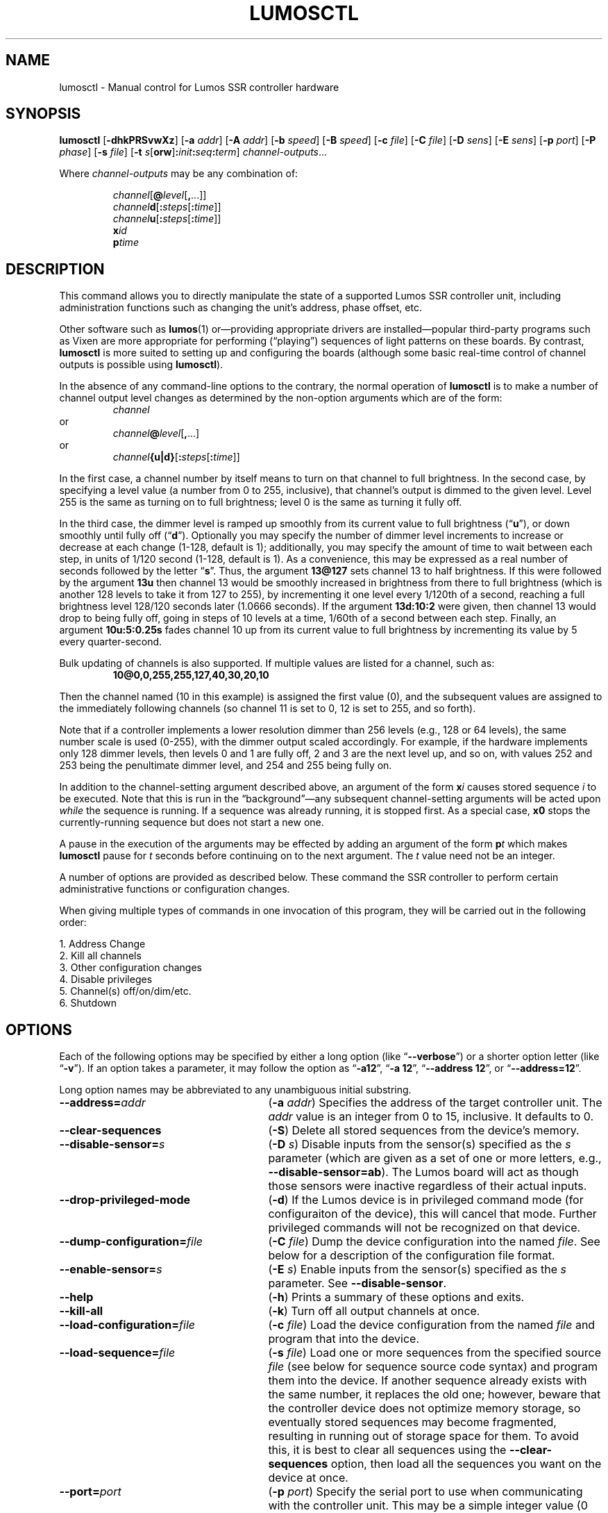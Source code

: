 .TH LUMOSCTL 1 2.0 "Lumos SSR Controller" "Utility Commands"
.SH NAME
lumosctl \- Manual control for Lumos SSR controller hardware
.SH SYNOPSIS
.B lumosctl
.RB [ \-dhkPRSvwXz ]
.RB [ \-a
.IR addr ]
.RB [ \-A
.IR addr ]
.RB [ \-b
.IR speed ]
.RB [ \-B
.IR speed ]
.RB [ \-c
.IR file ]
.RB [ \-C
.IR file ]
.RB [ \-D
.IR sens ]
.RB [ \-E
.IR sens ]
.RB [ \-p
.IR port ]
.RB [ \-P
.IR phase ]
.RB [ \-s
.IR file ]
.RB [ \-t
.IB s \fR[\fPorw\fR]\fP: init : seq : term\fR]\fP
.IR channel-outputs ...
.LP
Where
.I channel-outputs 
may be any combination of:
.RS
.LP
.IR channel [\fB@\fP level [\fB,\fP...]]
.br
.IR channel \fBd\fP[ \fB:\fPsteps [ \fB:\fPtime ]]
.br
.IR channel \fBu\fP[ \fB:\fPsteps [ \fB:\fPtime ]]
.br
.BI x id
.br
.BI p time
.RE
.SH DESCRIPTION
.LP
This command allows you to directly manipulate the state of a
supported Lumos
SSR controller unit, including administration functions
such as changing the unit's address, phase offset, etc.
.LP
Other software such as 
.BR lumos (1)
or\(emproviding appropriate drivers are installed\(empopular
third-party programs such as Vixen are more appropriate for
performing (\*(lqplaying\*(rq) sequences of light patterns on
these boards.  By contrast, 
.B lumosctl
is more suited to setting up and configuring the boards (although some
basic real-time control of channel outputs is possible using
.BR lumosctl ).
.LP
In the absence of any command-line options to the contrary, the
normal 
operation of
.B lumosctl
is to make a number of channel output level 
changes as determined by the non-option arguments which are of the
form:
.RS
.I channel
.RE
or
.RS
.IB channel @ level \fR[\fP,\fR...]\fP
.RE
or
.RS
.IB channel {u|d}\fR[\fP: steps \fR[\fP: time \fR]]\fP
.RE
.LP
In the first case, a channel number by itself means to turn on that 
channel to full brightness.  In the second case, by specifying a level value
(a number from 0 to 255, inclusive), that channel's output is dimmed
to the given level.  Level 255 is the same as turning on to full 
brightness; level 0 is the same as turning it fully off.
.LP
In the third case, the dimmer level is ramped up smoothly from its current
value to full brightness 
.RB (\*(lq u \*(rq),
or down smoothly until fully off
.RB (\*(lq d \*(rq).
Optionally you may specify the number of dimmer level increments
to increase or decrease at each change (1\-128, default is 1); additionally,
you may specify the amount of time to wait between each step, in units
of 1/120 second (1\-128, default is 1).  As a convenience, this may be
expressed as a real number of seconds followed by the letter 
.RB \*(lq s \*(rq.
Thus, the argument
.B 13@127
sets channel 13 to half brightness.  If this were followed by the argument
.B 13u
then channel 13 would be smoothly increased in brightness from there to full
brightness (which is another 128 levels to take it from 127 to 255), 
by incrementing it one level every 1/120th of a second, reaching a full
brightness level 128/120 seconds later (1.0666 seconds).  If the 
argument
.B 13d:10:2
were given, then channel 13 would drop to being fully off, going in steps
of 10 levels at a time, 1/60th of a second between each step.
Finally, an argument
.B 10u:5:0.25s
fades channel 10 up from its current value to full brightness by incrementing
its value by 5 every quarter-second.
.LP
Bulk updating of channels is also supported.  If multiple values are listed
for a channel, such as:
.RS
.B "10@0,0,255,255,127,40,30,20,10"
.RE
.LP
Then the channel named (10 in this example) is assigned the first value
(0), and the subsequent values are assigned to the immediately following
channels (so channel 11 is set to 0, 12 is set to 255, and so forth).
.LP
Note that if a controller implements a lower resolution dimmer than
256 levels (e.g., 128 or 64 levels), the same number scale is used
(0\-255), with the dimmer output scaled accordingly.  For example,
if the hardware implements only 128 dimmer levels, then levels 0 and 1
are fully off, 2 and 3 are the next level up, and so on, with
values 252 and 253 being the penultimate dimmer level,
and 254 and 255 being fully on.
.LP
In addition to the channel-setting argument described above,
an argument of the form
.BI x i
causes stored sequence 
.I i
to be executed.  Note that this is run in the \*(lqbackground\*(rq\(emany
subsequent channel-setting arguments will be acted upon 
.I while
the sequence is running.  If a sequence was already running, it is stopped first.
As a special case, 
.B x0
stops the currently-running sequence but does not start a new one.
.LP
A pause in the execution of the arguments may be effected by adding an
argument of the form
.BI p t
which makes
.B lumosctl
pause for
.I t
seconds before continuing on to the next argument.  The
.I t
value need not be an integer.
.LP
A number of options are provided as described below.  These command
the SSR controller to perform certain administrative functions or 
configuration changes.
.LP
When giving multiple types of commands in one invocation of this
program, they will be carried out in the following order:
.LP
.nf
1. Address Change
2. Kill all channels
3. Other configuration changes
4. Disable privileges
5. Channel(s) off/on/dim/etc.
6. Shutdown
.fi
.SH OPTIONS
.LP
Each of the following options may be specified by either a long
option (like
.RB \*(lq \-\-verbose \*(rq)
or a shorter option letter (like
.RB \*(lq \-v \*(rq).
If an option takes a parameter, it may follow the option as
.RB \*(lq \-a12 \*(rq,
.RB \*(lq "\-a 12" \*(rq,
.RB \*(lq "\-\-address 12" \*(rq,
or
.RB \*(lq "\-\-address=12" \*(rq.
.LP
Long option names may be abbreviated to any unambiguous initial substring.
.TP 27
.BI \-\-address= addr
.RB ( \-a
.IR addr )
Specifies the address of the target controller unit.  The
.I addr
value is an integer from 0 to 15, inclusive.  It defaults to 0.
.TP
.B \-\-clear\-sequences
.RB ( \-S )
Delete all stored sequences from the device's memory.
.TP
.BI \-\-disable\-sensor= s
.RB ( \-D
.IR s )
Disable inputs from the sensor(s) specified as the
.I s
parameter (which are given as a set of one or more letters,
e.g., 
.BR \-\-disable\-sensor=ab ).
The Lumos board will act as though those sensors were 
inactive regardless of their actual inputs.
.TP
.B \-\-drop\-privileged\-mode
.RB ( \-d )
If the Lumos device is in privileged command mode (for configuraiton of
the device), this will cancel that mode.  Further privileged commands will
not be recognized on that device.
.TP
.BI \-\-dump\-configuration= file
.RB ( \-C
.IR file )
Dump the device configuration into the named
.IR file .
See below for a description of the configuration file format.
.TP
.BI \-\-enable\-sensor= s
.RB ( \-E
.IR s )
Enable inputs from the sensor(s) specified as the 
.I s
parameter.  See 
.BR \-\-disable\-sensor .
.TP
.B \-\-help
.RB ( \-h )
Prints a summary of these options and exits.
.TP
.B \-\-kill\-all
.RB ( \-k )
Turn off all output channels at once.
.TP
.BI \-\-load\-configuration= file
.RB ( \-c
.IR file )
Load the device configuration from the named
.I file
and program that into the device.
.TP 
.BI \-\-load\-sequence= file
.RB ( \-s
.IR file )
Load one or more sequences from the specified source
.I file
(see below for sequence source code syntax) and program them
into the device.  If another sequence already exists with the
same number, it replaces the old one; however, beware that the
controller device does not optimize memory storage, so eventually
stored sequences may become fragmented, resulting in running out of
storage space for them.  To avoid this, it is best to clear all
sequences using the
.B \-\-clear\-sequences
option, then load all the sequences you want on the device at once.
.TP
.BI \-\-port= port
.RB ( \-p
.IR port )
Specify the serial port to use when communicating with the controller
unit.  This may be a simple integer value (0 for the first serial port
on the system, 1 for the next one, etc.) or the actual device name
on your system (such as 
.RB \*(lq COM1 \*(rq
or
.RB \*(lq /dev/ttys0 \*(rq).
.TP
.B \-\-probe
.RB ( \-P )
Search for, and report on, all Lumos controllers attached to the serial network.
If the
.B \-\-report
option is also specified, this provides that level of output for every attached
device; otherwise, it only lists device models and addresses.
.TP
.B \-\-report
.RB ( \-R )
Report on the current device status to standard output in human-readable form.
.TP
.BI \-\-sensor= s \fR[\fPorw\fR]\fP: init : seq : term
.RB ( \-t
.IB s \fR[\fPorw\fR]\fP: init : seq : term \fR)\fP
Define an action to be taken when a sensor is triggered.  When the sensor
is activated, the sequence
.I init
is run, followed by the sequence
.I seq
and then finally the sequence
.I term
when the sensor event is over.  The sensor assigned this action is given
as the parameter
.I s
and is one of the letters 
.BR A ,
.BR B ,
.BR C ,
or
.BR D .
This may be followed by the following option letters as needed:
.RS
.TP 4
.B o
Trigger once: play sequence
.I seq
only one time.  The action will not be taken again until the sensor
input transitions to inactive and then asserts itself as active again.
This is the default action.
.TP
.B r
Repeat mode: play sequence
.I seq
indefinitely until explicitly told to stop (by an overt stop command
such as an
.B x0
argument, or another sequence being triggered manually or by sensor
action).
.TP
.B w
Trigger while active: play sequence
.I seq
repeatedly as long as the sensor remains active.  When the sensor input
transitions to inactive again, terminate the action.
.LP
If 0 is specified for any of the sequence numbers, that means no
sequence is called for that part of the trigger action.
.RE
.TP
.BI \-\-set\-address= addr
.RB ( \-A
.IR addr )
Change the device address to
.IR addr .
This must be an integer in the range [0, 15]; however, the address 15
is also a limited \*(lqbroadcast\*(rq address, so ideally the address
of a Lumos controller should be in the range [0, 14] unless you know
for sure that the board can be loacated at address 15 without upsetting
your purposes for it.
.TP
.BI \-\-set\-baud\-rate= speed
.RB ( \-B
.IR rate )
Set a new baud rate for the device to start using from now on.
.TP
.BI \-\-set\-phase= offset
.RB ( \-P
.IR offset )
Set the phase 
.I offset 
in the device to the specified value.  This must be an integer in the range [0, 511].
.I "This is an advanced setting which affects the ability of the AC relay boards to"
.I "function properly. Do not change this setting unless you know exactly what you are doing."
.TP
.B \-\-sleep
.RB ( \-z )
Tell the unit to go to sleep (this instructs the board to turn off a
power supply which it is controlling, if any, but has no other effect).
.TP
.B \-\-shutdown
.RB ( \-X )
Command the unit to shut down completely.  It will be unresponsive until
power cycled or the reset button is pressed to reboot the controller.
.TP
.BI \-\-speed= rate
.RB ( \-b
.IR rate )
Set the serial port to the given
baud
.IR rate .
[Default is 19200 baud.]
.TP
.B \-\-wake
.RB ( \-w )
Tell the unit to start the attached power supply from sleep mode.
command is given at a future time.
.TP
.B \-\-verbose
.RB ( \-v )
Output messages to the standard output.  Additional 
.B \-\-verbose
options increases verbosity.  High levels of verbosity include a dump
of every bit sent or received on the serial network.
.SH "CONFIGURATION FILE FORMAT"
.LP
The files read and written by the 
.B \-\-dump\-configuration
and
.B \-\-load\-configuration
options uses a fairly standard configuration file format similar to the
\*(lqini\*(rq files used by early versions of Microsoft Windows and other 
systems.  Full details of this format see
.BR "http://docs.python.org/library/configparser.html" ,
but the highlights include:
.TP 3
1.
One data value per line (long lines may be continued by indentation ala RFC 822 headers).
.TP
2.
Each line consists of the name of a data value, either an equals sign or a colon,
and the value itself.
.TP
3.
A syntax 
.B %(name)s
can be used to substitute values into other values.  Literal percent signs in values
are simply doubled 
.RB (\*(lq %% \*(rq).
.LP
All confugration data are contained in a stanza called
.RB \*(lq [lumos_device_settings] \*(rq.
The values are:
.TP
.BI baud= n
The configured serial I/O speed of the device.  Supported values include 300, 600, 1200, 2400,
4800, 9600, 19200, 38400, 57600, 115200, and 250000.  Speeds slower than 9600 baud
are not recommended. [Default is 19200.]
.TP
.BI dmxchannel= n
If this field exists, the Lumos board is to run in DMX512 mode, with its channel #0 appearing
at DMX512 slot 
.RI # n ,
where
.I n
is an integer in the range [1, 512].
If this field is not present, the Lumos board will not be configured to recognize DMX512 packets
at all.
.TP
.BR phase= offset
The AC waveform phase offset for the unit.  This should only be changed if needed due to some
anomaly with the zero-crossing detector which throws off the unit's timing.  This is an integer
in the range [0, 511].  [Default is 2.]
.TP
.BR resolution= { high | low }
If
.RB \*(lq high \*(rq,
channel output levels in the full range [0, 255] are recognized.  If 
.RB \*(lq low \*(rq,
then only 128 levels are used, although the data values referenced by the user remain in the range
[0, 255].  However, only 7 bits of dimmer data are transmitted to the hardware unit, saving a small
amount of transmission data.  In this mode, values 0 and 1 are the fully-off value, 2 and 3 are the 
next step up from that, 254 and 255 are fully on, and so forth.
.TP
.BI sensors= list
The value is a list of single letters in the range [A, D].  Each letter appearing in this
list indicates that the corresponding sensor input should be enabled in the hardware.
You must ensure that the hardware is really configured that way.
.SS "Sensor Configuration"
.LP
For each sensor listed in the 
.B sensors
field, a corresponding stanza called 
.RB \*(lq [lumos_device_sensor_\fIx\fP] \*(rq
appears, where 
.I x
is the name of the sensor 
.RB (\*(lq A \*(rq,
.RB \*(lq B \*(rq,
.RB \*(lq C \*(rq,
or
.RB \*(lq D \*(rq),
with the following fields:
.TP
.BI enabled= bool
If 
.RB \*(lq yes \*(rq,
the sensor input is set to be monitored.  If
.RB \*(lq no \*(rq,
it is ignored.  [Default is 
.RB \*(lq yes \*(rq.]
.TP
.BR mode= { once | repeat | while }
Define the operating mode of the sensor trigger: play once per trigger,
repeat forever until another trigger (or explicit command to stop), or
play as long as sensor remains active. [Default is 
.BR once .]
.TP
.BI setup= id
Sequence
.I id
number to be played initially when the sensor becomes active
.TP
.BI sequence= id
Sequence
.I id
number to be played as the main (possibly repeated) aciton for the sensor.
.TP
.BI terminate= id
Sequence
.I id
number to be played when the action stops. Note that the
main sequence might not have played to completion.
.SH "SEQUENCE SOURCE SYNTAX"
.LP
Each source file given to 
.B \-\-load\-sequence
contains one or more sequence definitions as described here.  The formal syntax
definition for the sequence language is:
.RS
.nf
.na
<sequence> ::= SEQUENCE <id> ['(' <arg-list> ')'] <block>
<statement-list> ::= <statement> <newline> | <statement-list> <statement> <newline>
<statement> ::= [<symbol> ':'] [<command>]
<command> ::= BLACKOUT
	| CHANNEL <chan> <state>
	| RAMP <direction> <chan> [BY <steps> [PER <time>]]
	| CALL <id> ['(' <value-list> ')']
	| EXECUTE <id> ['(' <value-list> ')']
	| WAIT <time>
	| FOR <symbol> '=' <value> TO <value> [BY <value>] <block>
	| IF <condition> <block>
	| UNLESS <condition> <block>
	| REPEAT [<value> [AS <symbol>]] <block>
	| BREAK <symbol>
	| CONTINUE <symbol>
	| <symbol> '=' <value>
	| SLEEP
	| WAKE
	| SUSPEND [WITH UPDATE]
	| RESUME [WITH FADE]
	| EXIT
<block> ::= ':' <newline> <statement-list> END
<id> ::= 0 | 1 | ... | 127
<chan> ::= <value> (allowed range 0...63)
<dimmer-value> ::= 0 | 1 | ... | 255
<percentage> ::= 0 | 1 | ... | 100
<state> ::= ON | OFF | <dimmer-value> | <percentage> '%'
<direction> ::= UP | DOWN
<steps> ::= 1 | 2 | ... | 128
<time> :: = <cycles> | <real> SEC[ONDS]
<cycles> ::= 1 | 2 | ... | 128
<real> ::= <digits> ['.' [<digits>]] | [<digits>] '.' <digits>
<condition> ::= SUSPENDED
	| SENSOR <sens-list>
	| <value> <comparison> <value>
<comparison> ::= '<' | '>' | '==' | '!=' | '<=', '>='
<arg-list> ::= <symbol> | <arg-list> ',' <symbol>
<value-list> ::= <value> | <value-list> ',' <value>
<value> ::= <int> 
	| <symbol>
	| <value> '*' <value>
	| <value> '+' <value>
	| <value> '-' <value>
	| <value> '/' <value>
	| '(' <value> ')'
<int> ::= ['-' | '+'] <digits>
<symbol> ::= <letter> | <symbol> <digit> | <symbol> <letter>
<digits> ::= <digit> | <digits> <digit>
<digit> ::= '0' | '1' | ... | '9'
<letter> ::= '_' | 'A' | 'B' | ... | 'Z'
<sens-list> ::= <sens> | <sens-list> OR <sens>
<sens> ::= 'A' | 'B' | 'C' | 'D'
<newline> ::= '\en'
.fi
.ad
.RE
.LP
While the language keywords are shown here in upper-case letters,
in fact all symbols are interpreted irrespective of case throughout
the sequence source file.
.LP
.SS Expressions
Simple math expressions are supported, including addition, subtraction,
multiplication, and division, but the values supported by the hardware
runtime system are exclusively 8 bit unsigned integers.  Division is not
supported at all in the hardware.  Math involving compile-time values
is not so limited, but if the expression evaluation remaining to be done
at runtime it too complex, the compiler will issue a fatal error.
.SS "Flow Control Constructs"
.LP
Each of these constructs operates on a 
.I block
of code.  A block is a sequence of one or more lines of code (each terminated
by a newline), ending with an 
.B END
statement.
.LP
.TP
.BI "IF SENSOR " s1 " \fR[\fPOR " s2\fR...]\fP ": \fR...\fP END"
Execute the statements in the block if any of the sensors are currently active.
.TP
.BI "IF SUSPENDED: " \fR...\fP " END
Execute the block if the unit is currently in a suspended state.
.TP
.BI "IF " condition ": " \fR...\fP " END
Execute the block if the condition holds. This is a simple comparison between
two values, where the comparison may be equals, not equals, less than, greater than,
less than or equal, or greater than or equal as represented by the operators
.BR == ,
.BR != ,
.BR < ,
.BR > ,
.BR <= ,
and
.BR >= ,
respectively.
.TP
.BR "UNLESS " ...
All of the forms of the
.B IF
construct may be used with the word 
.B UNLESS
substituted for
.BR IF .
In this case, the sense of the conditional test is reversed.
.TP
.BI "REPEAT " "\fR[\fPn\fR] [\fP" AS " var\fR]\fP" ": \fR...\fP END"
Repeat the commands in the block until forced to quit via 
.B EXIT
or
.BR BREAK .
If a repeat count
.I n
is given, then at most only repeat the commands that many times.
The 
.B AS
clause allows the current loop counter (which begins at 0 and counts up to, 
but never reaches,
.IR n )
to be visible within the block as the variable
.IR var .
.TP
.BI "FOR " var = start " TO " end " \fR[\fPBY " step\fR]\fP ": \fR...\fP END"
Repeat the commands in the block once for each value of 
.I var
from
.I start
to 
.IR end ,
inclusive.
If
.I step
is given, 
.I var
is incremented by that amount between each iteration.  The default
.I step
is 1.
The behavior of this loop may be modified by
.B BREAK
or
.B CONTINUE
statements just like the
.B REPEAT
loops are.
.TP
.BI BREAK " \fR[\fPvar\fR]\fP"
Terminate the innermost loop immediately.  If an outer loop is to be terminated,
then specify its index 
.I var
to identify which loop is the target of this command.
.TP
.BI CONTINUE " \fR[\fPvar\fR]\fP"
Begin the next iteration of the innermost loop immediately.  
If an outer loop is to be continued,
then specify its index 
.I var
to identify which loop is the target of this command.
.TP
.BI "SEQUENCE " id " \fR[(" var ", \fR...\fP)\fR]\fP: \fR...\fP END"
Define a stored sequence consisting of the statements to the 
.BR END .
The 
.I id
may be a number from 0 to 127, with a few caveats:
.RS
.TP
0
Sequence #0 may
.I never
be explicitly invoked by anything.  This sequence is invoked automatically
during device boot to initialize the unit.
.TP
1\-63
Sequences in this range are stored in EEPROM and will survive a power failure
or device reboot.  Note that there probably won't be enough available memory
to actually store 63 sequences.
.TP
64\-127
Sequences in this range are stored in RAM and will 
.I not
survive a power failure
or device reboot.  Note that there probably won't be enough available memory
to actually store 64 sequences in RAM.
.RE
.LP
If input parameters are expected, they are given symbolic names inside
parentheses between the sequence
.I id
and the colon.  A maximum of four parameters are allowed.
.SS Commands
.LP
Each command is described briefly here.  For more details, see the
Lumos board user manual.
.TP
.B BLACKOUT
Immediately turn off all channel outputs.
.TP
.BI CALL " id \fR[\fP" ( value ",\fR ...\fP)\fR]\fP"
Suspend the execution of the current sequence and begin executing
sequence
.RI # id .
When that sequence has completed, execution of the current sequence
will resume where it left off.  Up to four parameters may be passed
to the called sequence by placing them inside parentheses after the
sequence 
.IR id .
The 
.I id
cannot be 0.
.TP
.BI CHANNEL " c " ON|OFF| value \fR[\fP%\fR]\fP
Change the output level of channel
.I c
to fully on, fully off, or to a specific value.  If the value
is followed by a percent sign 
.RB (\*(lq % \*(rq),
then the value is assumed to be a percentage in the range [0, 100].  Otherwise
the value interpreted as an absolute output value in the range [0, 255].  Note that
sequences are always considered to be \*(lqhigh resolution\*(rq so this number range
is used ragardless of whether the board itself is in high or low resolution mode.
.TP
.BI EXECUTE " id \fR[\fP" ( value ",\fR ...\fP)\fR]\fP"
Abandon the current sequence and begin executing the specified sequence
instead.
When that sequence has completed, execution of the current sequence
will not resume.  Up to four parameters may be passed
to the new sequence by placing them inside parentheses after the
sequence 
.IR id .
Note that the 
.I id
cannot be 0.
.TP
.B EXIT
Terminate execution of the current sequence.
.TP
.BI "RAMP UP|DOWN " c " \fR[\fPBY " steps " \fR[\fPPER " time " \fR[\fPSEC[ONDS]]]
Start fading channel
.I c
up or down from its current output level to the maximum or minimum value.  This is done
by adding or subtracting the value of
.I steps
(which is in the range [1, 128]) each time, pausing for
.I time
between each value change.  If the
.I time
value is followed by 
.B SEC
or
.BR SECONDS ,
it is assumed to be the number of seconds between level changes (a real number
in the range [0.0083, 1.0667]). 
Otherwise, it is assumed to be an integer in the range [1, 128] specifying the number
of 1/120ths of a second for the pause.  
.TP
.BR "RESUME " [ "WITH FADE" ]
Resume from
.B SUSPEND
mode.  If the
.B "WITH FADE"
option is given, then all channels are faded down to fully off, and then up to
their last-known state is supposed to be.
.TP
.B SLEEP
Enter sleep state.  The load power supply is commanded to shut down (if such
a supply is connected that way to the controller).  Note that the unit may still
wake on its own as needed, possibly even immediately.
.TP
.BR "SUSPEND " [ "WITH UPDATE" ]
Suspend input of commands from outside.  From this point forward, only saved
sequences will affect channel outputs.  If the
.B "WITH UPDATE"
option is given, then external commands are still accepted but have no effect
on the outputs until after a
.B RESUME
is executed.  Note that a unit may still remain in suspended state after the
sequence putting it in that state exits.  It only ends upon
.BR RESUME .
.TP
.BR "WAIT \fIt\fP " [ SEC [ ONDS ]]
Pause execution of the script for the designated time.  The time
.I t
is interpreted identically to that described above for the
.B RAMP
command.
.TP
.B WAKE
Wake up the unit from
.B SLEEP
mode.  The power supply is commanded to start (if a suitable one is appropriately
configured).
.SH AUTHOR
.LP
Software Alchemy / support@alchemy.com
.SH COMPATIBILITY
.LP
This version of 
.B lumosctl
is compatible with the following boards:
.TP 2
*
Lumos 48-channel controller version 3.1 or 3.2
.I "providing it has been upgraded or installed with ROM firmware version 2.0 or later"
(boards with ID markings beginning with \*(lq48CTL-3-1\*(rq or \*(lqLUMOS-48CTL-3.2\*(rq).  (Whether this controller is
driving AC or DC boards is irrelevant.)
.TP 
*
Lumos 24-channel DC controller version 1.0 (boards with ID markings beginning with
\*(lqLUMOS-24SSR-DC-1.0\*(rq).
.SH HISTORY

.LP
This program first appeared under then name
.B 48ssrctl
and was used only for the Lumos 48-channel AC controller boards, employing the
older firmware (ROM version
.RI 1. x ).
.LP
This document describes version 2.0 of this utility, which is the first to carry
this name and to include the expanded features for firmware version 2.0.
.SH LIMITATIONS
.LP
This program does not send DMX512 commands to the device(s), only Lumos native
commands.
.SH BUGS
.LP
The sequence language is constrained by the limits of the hardware (such as 8-bit
unsigned integer values and limited arithmetic expression evaluation), and can
be compiled to fit in a very small memory space.  As such, the optimization
toward certain use cases and against others may seem odd at first, but it serves that
purpose.
.LP
Submit any found to support@alchemy.com
